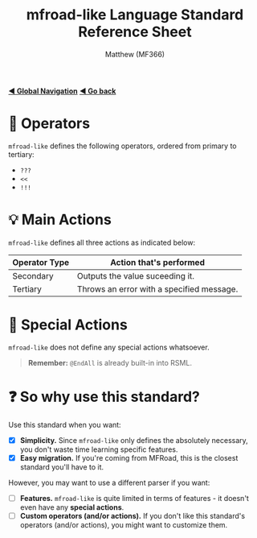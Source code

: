 #+title: mfroad-like Language Standard Reference Sheet
#+author: Matthew (MF366)
#+description: The mfroad-like language standard for RSML.

#+options: toc:nil

#+TOC: headlines 3

[[file:../GlobalIndex.org][*◀ Global Navigation*]]
[[file:ReadMeFirst.org][*◀ Go back*]]

* 🔧 Operators
~mfroad-like~ defines the following operators, ordered from primary to tertiary:
- =???=
- =<<=
- =!!!= 

* 💡 Main Actions
~mfroad-like~ defines all three actions as indicated below:

| Operator Type | Action that's performed                   |
|---------------+-------------------------------------------|
| Secondary     | Outputs the value suceeding it.           |
| Tertiary      | Throws an error with a specified message. |

* 🎯 Special Actions
~mfroad-like~ does not define any special actions whatsoever.

#+begin_quote
*Remember:* =@EndAll= is already built-in into RSML.
#+end_quote

* ❓ So why use this standard?
Use this standard when you want:
- [X] *Simplicity.* Since ~mfroad-like~ only defines the absolutely necessary, you don't waste time learning specific features.
- [X] *Easy migration.* If you're coming from MFRoad, this is the closest standard you'll have to it.

However, you may want to use a different parser if you want:
- [ ] *Features.* ~mfroad-like~ is quite limited in terms of features - it doesn't even have any *special actions*.
- [ ] *Custom operators (and/or actions).* If you don't like this standard's operators (and/or actions), you might want to customize them.
